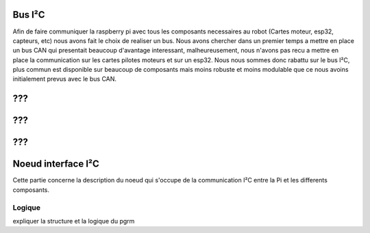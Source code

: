 Bus I²C
=======

Afin de faire communiquer la raspberry pi avec tous les composants necessaires au robot (Cartes moteur, esp32, capteurs, etc) nous avons fait le choix de realiser un bus. Nous avons chercher dans un premier temps a mettre en place un bus CAN qui presentait beaucoup d'avantage interessant, malheureusement, nous n'avons pas recu a mettre en place la communication sur les cartes pilotes moteurs et sur un esp32. Nous nous sommes donc rabattu sur le bus I²C, plus commun est disponible sur beaucoup de composants mais moins robuste et moins modulable que ce nous avoins initialement prevus avec le bus CAN.




???
===


???
===



???
===




Noeud interface I²C
===================

Cette partie concerne la description du noeud qui s'occupe de la communication I²C entre la Pi et les differents composants.

Logique
*******

expliquer la structure et la logique du pgrm